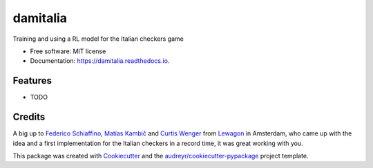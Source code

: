 =========
damitalia
=========


.. image:: https://img.shields.io/pypi/v/damitalia.svg
        :target: https://pypi.python.org/pypi/damitalia

.. image:: https://img.shields.io/travis/mancap314/damitalia.svg
        :target: https://travis-ci.com/mancap314/damitalia

.. image:: https://readthedocs.org/projects/damitalia/badge/?version=latest
        :target: https://damitalia.readthedocs.io/en/latest/?version=latest
        :alt: Documentation Status




Training and using a RL model for the Italian checkers game


* Free software: MIT license
* Documentation: https://damitalia.readthedocs.io.


Features
--------

* TODO

Credits
-------

A big up to `Federico Schiaffino <https://github.com/federicoschiaffino>`_,
`Matías Kambič <https://github.com/matiaskc>`_ and `Curtis Wenger <https://github.com/ccwenger>`_ from 
`Lewagon <https://www.lewagon.com/>`_ in Amsterdam, who came up with the idea and a first implementation for the Italian checkers
in a record time, it was great working with you.

This package was created with Cookiecutter_ and the `audreyr/cookiecutter-pypackage`_ project template.

.. _Cookiecutter: https://github.com/audreyr/cookiecutter
.. _`audreyr/cookiecutter-pypackage`: https://github.com/audreyr/cookiecutter-pypackage
